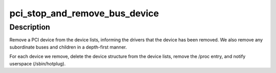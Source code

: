 .. -*- coding: utf-8; mode: rst -*-
.. src-file: drivers/pci/remove.c

.. _`pci_stop_and_remove_bus_device`:

pci_stop_and_remove_bus_device
==============================

.. c:function:: void pci_stop_and_remove_bus_device(struct pci_dev *dev)

    remove a PCI device and any children

    :param struct pci_dev \*dev:
        the device to remove

.. _`pci_stop_and_remove_bus_device.description`:

Description
-----------

Remove a PCI device from the device lists, informing the drivers
that the device has been removed.  We also remove any subordinate
buses and children in a depth-first manner.

For each device we remove, delete the device structure from the
device lists, remove the /proc entry, and notify userspace
(/sbin/hotplug).

.. This file was automatic generated / don't edit.

